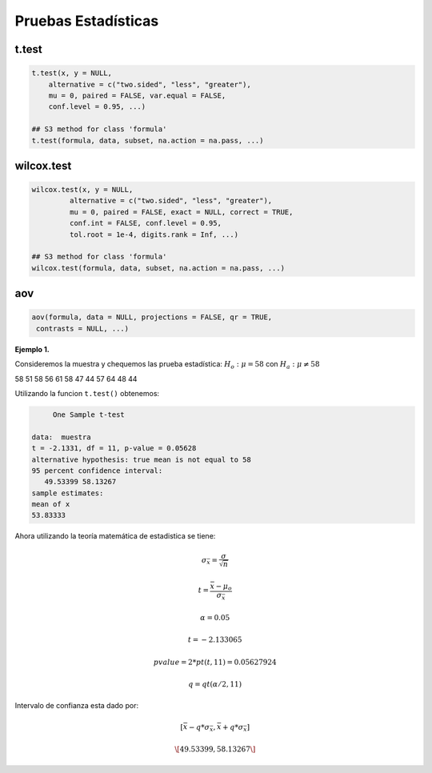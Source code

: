 Pruebas Estadísticas
====================

t.test
------

.. code:: R

   t.test(x, y = NULL,
       alternative = c("two.sided", "less", "greater"),
       mu = 0, paired = FALSE, var.equal = FALSE,
       conf.level = 0.95, ...)

   ## S3 method for class 'formula'
   t.test(formula, data, subset, na.action = na.pass, ...)


wilcox.test
-----------

.. code:: R

   wilcox.test(x, y = NULL,
            alternative = c("two.sided", "less", "greater"),
            mu = 0, paired = FALSE, exact = NULL, correct = TRUE,
            conf.int = FALSE, conf.level = 0.95,
            tol.root = 1e-4, digits.rank = Inf, ...)

   ## S3 method for class 'formula'
   wilcox.test(formula, data, subset, na.action = na.pass, ...)

aov
---

.. code:: R

   aov(formula, data = NULL, projections = FALSE, qr = TRUE,
    contrasts = NULL, ...)


**Ejemplo 1.** 

Consideremos la muestra y chequemos las prueba estadística: :math:`H_o: \mu = 58` con :math:`H_a: \mu \neq 58`

58 51 58 56 61 58 47 44 57 64 48 44

Utilizando la funcion ``t.test()`` obtenemos:

.. code:: R

	One Sample t-test

   data:  muestra
   t = -2.1331, df = 11, p-value = 0.05628
   alternative hypothesis: true mean is not equal to 58
   95 percent confidence interval:
      49.53399 58.13267
   sample estimates:
   mean of x 
   53.83333 


Ahora utilizando la teoría matemática de estadistica se tiene:

.. math::

   \sigma_{\bar{x}} = \frac{\sigma}{\sqrt{n}}

   t = \frac{\bar{x} - \mu_o}{\sigma_{\bar{x}}}

   \alpha = 0.05

   t=  -2.133065 

   pvalue= 2*pt(t, 11) =  0.05627924

   q = qt(\alpha/2,11)
 
Intervalo de confianza esta dado por:

.. math::

   [ \bar{x} - q * \sigma_{\bar{x}}, \bar{x} + q * \sigma_{\bar{x}} ]  

   \[ 49.53399  ,  58.13267 \]

